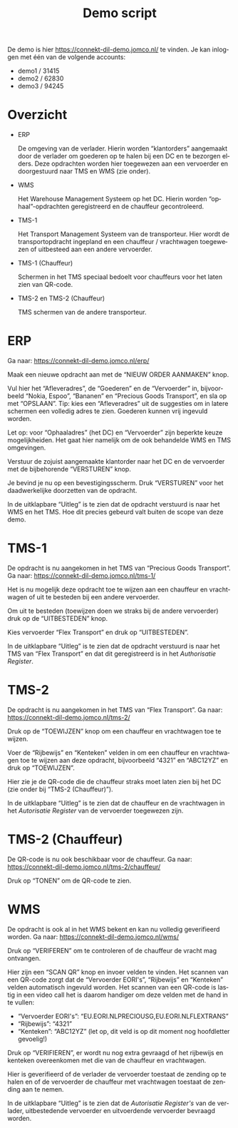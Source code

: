 # SPDX-FileCopyrightText: 2024 Jomco B.V.
# SPDX-FileCopyrightText: 2024 Topsector Logistiek
# SPDX-FileContributor: Remco van 't Veer <remco@jomco.nl>
#
# SPDX-License-Identifier: AGPL-3.0-or-later

#+TITLE: Demo script
#+OPTIONS: ':t toc:nil
#+LANGUAGE: nl

De demo is hier https://connekt-dil-demo.jomco.nl/ te vinden.  Je kan
inloggen met één van de volgende accounts:

- demo1 / 31415
- demo2 / 62830
- demo3 / 94245

\clearpage

* Overzicht

#+ATTR_LATEX: :width 1.0\textwidth
[[./demo-script/index.png]]

- ERP

  De omgeving van de verlader.  Hierin worden "klantorders" aangemaakt
  door de verlader om goederen op te halen bij een DC en te bezorgen
  elders.  Deze opdrachten worden hier toegewezen aan een vervoerder
  en doorgestuurd naar TMS en WMS (zie onder).

- WMS

  Het Warehouse Management Systeem op het DC.  Hierin worden
  "ophaal"-opdrachten geregistreerd en de chauffeur gecontroleerd.

- TMS-1

  Het Transport Management Systeem van de transporteur.  Hier wordt de
  transportopdracht ingepland en een chauffeur / vrachtwagen
  toegewezen of uitbesteed aan een andere vervoerder.

- TMS-1 (Chauffeur)

  Schermen in het TMS speciaal bedoelt voor chauffeurs voor het laten
  zien van QR-code.

- TMS-2 en TMS-2 (Chauffeur)

  TMS schermen van de andere transporteur.



\clearpage

* ERP

Ga naar: https://connekt-dil-demo.jomco.nl/erp/

#+ATTR_LATEX: :width 1.0\textwidth
[[./demo-script/erp.png]]

Maak een nieuwe opdracht aan met de "NIEUW ORDER AANMAKEN" knop.

#+ATTR_LATEX: :width 1.0\textwidth
[[./demo-script/erp_new.png]]

Vul hier het "Afleveradres", de "Goederen" en de "Vervoerder" in,
bijvoorbeeld "Nokia, Espoo", "Bananen" en "Precious Goods Transport",
en sla op met "OPSLAAN".  Tip: kies een "Afleveradres" uit de
suggesties om in latere schermen een volledig adres te zien.  Goederen
kunnen vrij ingevuld worden.

Let op: voor "Ophaaladres" (het DC) en "Vervoerder" zijn beperkte
keuze mogelijkheiden.  Het gaat hier namelijk om de ook behandelde WMS
en TMS omgevingen.

#+ATTR_LATEX: :width 1.0\textwidth
[[./demo-script/erp_created.png]]

Verstuur de zojuist aangemaakte klantorder naar het DC en de
vervoerder met de bijbehorende "VERSTUREN" knop.

#+ATTR_LATEX: :width 1.0\textwidth
[[./demo-script/erp_publish.png]]

Je bevind je nu op een bevestigingsscherm.  Druk "VERSTUREN" voor het
daadwerkelijke doorzetten van de opdracht.

#+ATTR_LATEX: :width 1.0\textwidth
[[./demo-script/erp_published.png]]

In de uitklapbare "Uitleg" is te zien dat de opdracht verstuurd is
naar het WMS en het TMS.  Hoe dit precies gebeurd valt buiten de scope
van deze demo.

#+ATTR_LATEX: :width 1.0\textwidth
[[./demo-script/erp_published-uitleg.png]]

\clearpage

* TMS-1

De opdracht is nu aangekomen in het TMS van "Precious Goods
Transport".  Ga naar: https://connekt-dil-demo.jomco.nl/tms-1/

#+ATTR_LATEX: :width 1.0\textwidth
[[./demo-script/tms-1.png]]

Het is nu mogelijk deze opdracht toe te wijzen aan een chauffeur en
vrachtwagen of uit te besteden bij een andere vervoerder.

Om uit te besteden (toewijzen doen we straks bij de andere vervoerder)
druk op de "UITBESTEDEN" knop.

#+ATTR_LATEX: :width 1.0\textwidth
[[./demo-script/tms-1_outsource.png]]

Kies vervoerder "Flex Transport" en druk op "UITBESTEDEN".

#+ATTR_LATEX: :width 1.0\textwidth
[[./demo-script/tms-1_outsourced.png]]

In de uitklapbare "Uitleg" is te zien dat de opdracht verstuurd is
naar het TMS van "Flex Transport" en dat dit geregistreerd is in het
/Authorisatie Register/.

#+ATTR_LATEX: :width 1.0\textwidth
[[./demo-script/tms-1_outsourced-uitleg.png]]

\clearpage

* TMS-2

De opdracht is nu aangekomen in het TMS van "Flex Transport".  Ga
naar: https://connekt-dil-demo.jomco.nl/tms-2/

#+ATTR_LATEX: :width 1.0\textwidth
[[./demo-script/tms-2.png]]

Druk op de "TOEWIJZEN" knop om een chauffeur en vrachtwagen toe te
wijzen.

#+ATTR_LATEX: :width 1.0\textwidth
[[./demo-script/tms-2_assign.png]]

Voer de "Rijbewijs" en "Kenteken" velden in om een chauffeur en
vrachtwagen toe te wijzen aan deze opdracht, bijvoorbeeld "4321" en
"ABC12YZ" en druk op "TOEWIJZEN".

#+ATTR_LATEX: :width 1.0\textwidth
[[./demo-script/tms-2_assigned.png]]

Hier zie je de QR-code die de chauffeur straks moet laten zien bij het
DC (zie onder bij "TMS-2 (Chauffeur)").

In de uitklapbare "Uitleg" is te zien dat de chauffeur en de
vrachtwagen in het /Autorisatie Register/ van de vervoerder toegewezen
zijn.

#+ATTR_LATEX: :width 1.0\textwidth
[[./demo-script/tms-2_assigned-uitleg.png]]


\clearpage

* TMS-2 (Chauffeur)

De QR-code is nu ook beschikbaar voor de chauffeur.  Ga naar:
https://connekt-dil-demo.jomco.nl/tms-2/chauffeur/

#+ATTR_LATEX: :width 1.0\textwidth
[[./demo-script/tms-2_chauffeur.png]]

Druk op "TONEN" om de QR-code te zien.

#+ATTR_LATEX: :width 1.0\textwidth
[[./demo-script/tms-2_chauffeur_trip.png]]

\clearpage

* WMS

De opdracht is ook al in het WMS bekent en kan nu volledig
geverifieerd worden.  Ga naar: https://connekt-dil-demo.jomco.nl/wms/

#+ATTR_LATEX: :width 1.0\textwidth
[[./demo-script/wms.png]]

Druk op "VERIFEREN" om te controleren of de chauffeur de vracht mag
ontvangen.

#+ATTR_LATEX: :width 1.0\textwidth
[[./demo-script/wms_verify.png]]

Hier zijn een "SCAN QR" knop en invoer velden te vinden.  Het scannen
van een QR-code zorgt dat de "Vervoerder EORI's", "Rijbewijs" en
"Kenteken" velden automatisch ingevuld worden.  Het scannen van een
QR-code is lastig in een video call het is daarom handiger om deze
velden met de hand in te vullen:

- "Vervoerder EORI's": "EU.EORI.NLPRECIOUSG,EU.EORI.NLFLEXTRANS"
- "Rijbewijs": "4321"
- "Kenteken": "ABC12YZ" (let op, dit veld is op dit moment nog
  hoofdletter gevoelig!)

Druk op "VERIFIEREN", er wordt nu nog extra gevraagd of het rijbewijs
en kenteken overeenkomen met die van de chauffeur en vrachtwagen.

#+ATTR_LATEX: :width 1.0\textwidth
[[./demo-script/wms_verified.png]]

Hier is geverifieerd of de verlader de vervoerder toestaat de zending
op te halen en of de vervoerder de chauffeur met vrachtwagen toestaat
de zending aan te nemen.

In de uitklapbare "Uitleg" is te zien dat de /Autorisatie Register's/
van de verlader, uitbestedende vervoerder en uitvoerdende vervoerder
bevraagd worden.

#+ATTR_LATEX: :width 1.0\textwidth
[[./demo-script/wms_verified-uitleg.png]]

* Org export configuratie                                          :noexport:

#+LATEX_CLASS_OPTIONS: [a4paper,11pt]
#+LATEX_HEADER: \setlength\parskip{\medskipamount}
#+LATEX_HEADER: \setlength\parindent{0pt}
#+LATEX_HEADER: \usepackage[dutch,shorthands=off]{babel}

# Local Variables:
# ispell-local-dictionary: "nl"
# org-export-default-language: "dutch"
# org-latex-image-default-option: "scale=0.5"
# org-latex-image-default-width: nil
# End:
